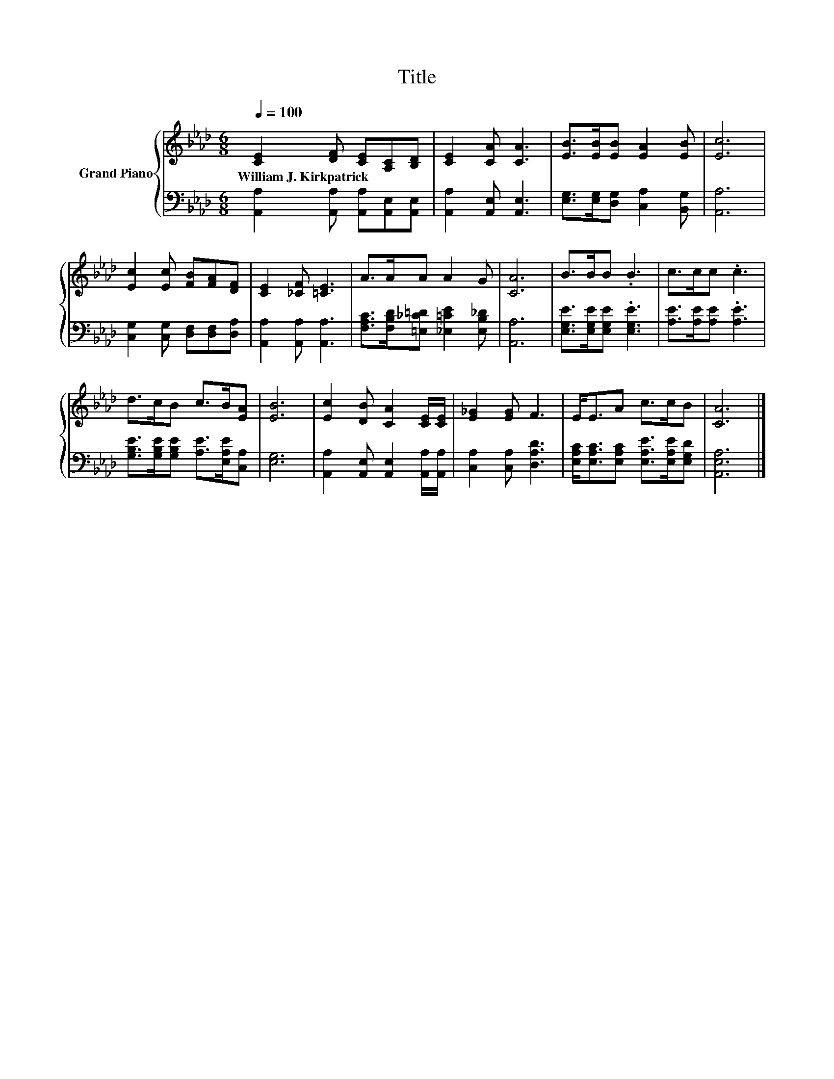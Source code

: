 X:1
T:Title
%%score { 1 | 2 }
L:1/8
Q:1/4=100
M:6/8
K:Ab
V:1 treble nm="Grand Piano"
V:2 bass 
V:1
 [CE]2 [DF] [CE][A,C][B,D] | [CE]2 [CA] [CA]3 | [EB]>[EB][EB] [EA]2 [EB] | [Ec]6 | %4
w: William~J.~Kirkpatrick * * * *||||
 [Ec]2 [Ec] [FB][FA][DF] | [CE]2 [_CF] [=CE]3 | A>AA A2 G | [CA]6 | B>BB .B3 | c>cc .c3 | %10
w: ||||||
 d>cB c>B[EA] | [EB]6 | [Ec]2 [DB] [CA]2 [CE]/[CE]/ | [E_G]2 [EG] F3 | E<EA c>cB | [CA]6 |] %16
w: ||||||
V:2
 [A,,A,]2 [A,,A,] [A,,A,][A,,E,][A,,E,] | [A,,A,]2 [A,,E,] [A,,E,]3 | %2
 [E,G,]>[E,G,][D,G,] [C,A,]2 [B,,G,] | [A,,A,]6 | [C,G,]2 [C,G,] [D,F,][D,F,][D,A,] | %5
 [A,,A,]2 [A,,A,] [A,,A,]3 | [F,A,C]>[F,B,D][=E,_C=D] [_E,=CE]2 [E,B,_D] | [A,,A,]6 | %8
 [E,G,E]>[E,G,E][E,G,E] .[E,G,E]3 | [A,E]>[A,E][A,E] .[A,E]3 | %10
 [G,B,E]>[G,B,E][G,B,E] [A,E]>[E,A,E][C,A,] | [E,G,]6 | %12
 [A,,A,]2 [A,,E,] [A,,E,]2 [A,,A,]/[A,,A,]/ | [C,A,]2 [C,A,] [D,A,D]3 | %14
 [E,A,C]<[E,A,C][E,A,C] [E,A,E]>[E,A,E][E,G,D] | [A,,E,A,]6 |] %16

